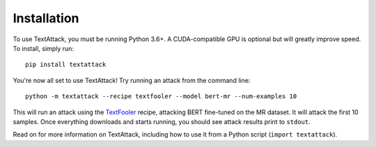 ==============
Installation
==============

To use TextAttack, you must be running Python 3.6+. A CUDA-compatible GPU is optional but will greatly improve speed. To install, simply run::

    pip install textattack 

You're now all set to use TextAttack! Try running an attack from the command line::

    python -m textattack --recipe textfooler --model bert-mr --num-examples 10

This will run an attack using the TextFooler_ recipe, attacking BERT fine-tuned on the MR dataset. It will attack the first 10 samples. Once everything downloads and starts running, you should see attack results print to ``stdout``.

Read on for more information on TextAttack, including how to use it from a Python script (``import textattack``).

.. _TextFooler: https://arxiv.org/abs/1907.11932
